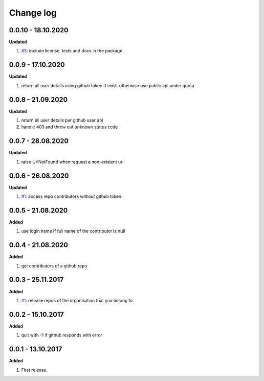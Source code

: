 Change log
================================================================================

0.0.10 - 18.10.2020
--------------------------------------------------------------------------------

**Updated**

#. `#3 <https://github.com/moremoban/gease/issues/3>`_: include license, tests
   and docs in the package

0.0.9 - 17.10.2020
--------------------------------------------------------------------------------

**Updated**

#. return all user details using github token if exist. otherwise use public api
   under quota

0.0.8 - 21.09.2020
--------------------------------------------------------------------------------

**Updated**

#. return all user details per github user api
#. handle 403 and throw out unknown status code

0.0.7 - 28.08.2020
--------------------------------------------------------------------------------

**Updated**

#. raise UrlNotFound when request a non-existent url

0.0.6 - 26.08.2020
--------------------------------------------------------------------------------

**Updated**

#. `#1 <https://github.com/moremoban/gease/issues/1>`_: access repo contributors
   without github token.

0.0.5 - 21.08.2020
--------------------------------------------------------------------------------

**Added**

#. use login name if full name of the contributor is null

0.0.4 - 21.08.2020
--------------------------------------------------------------------------------

**Added**

#. get contributors of a github repo

0.0.3 - 25.11.2017
--------------------------------------------------------------------------------

**Added**

#. `#1 <https://github.com/moremoban/gease/issues/1>`_: release repos of the
   organisation that you belong to.

0.0.2 - 15.10.2017
--------------------------------------------------------------------------------

**Added**

#. quit with -1 if github responds with error

0.0.1 - 13.10.2017
--------------------------------------------------------------------------------

**Added**

#. First release.
